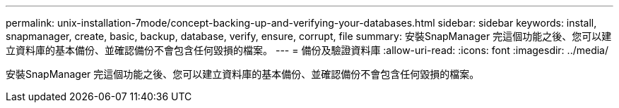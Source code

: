 ---
permalink: unix-installation-7mode/concept-backing-up-and-verifying-your-databases.html 
sidebar: sidebar 
keywords: install, snapmanager, create, basic, backup, database, verify, ensure, corrupt, file 
summary: 安裝SnapManager 完這個功能之後、您可以建立資料庫的基本備份、並確認備份不會包含任何毀損的檔案。 
---
= 備份及驗證資料庫
:allow-uri-read: 
:icons: font
:imagesdir: ../media/


[role="lead"]
安裝SnapManager 完這個功能之後、您可以建立資料庫的基本備份、並確認備份不會包含任何毀損的檔案。
